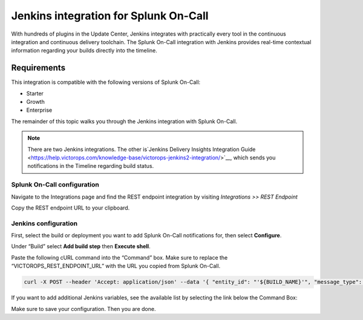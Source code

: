.. _jenkins-spoc:

Jenkins integration for Splunk On-Call
***************************************************

.. meta::
    :description: Configure the Jenkins integration for Splunk On-Call.

With hundreds of plugins in the Update Center, Jenkins integrates with
practically every tool in the continuous integration and continuous
delivery toolchain. The Splunk On-Call integration with Jenkins provides
real-time contextual information regarding your builds directly into the
timeline. 

Requirements
==================

This integration is compatible with the following versions of Splunk On-Call:

- Starter
- Growth
- Enterprise


The remainder of this topic walks you through the Jenkins integration with Splunk On-Call.

.. note::
   There are two Jenkins integrations. The other is`Jenkins Delivery
   Insights Integration
   Guide <https://help.victorops.com/knowledge-base/victorops-jenkins2-integration/>`__,
   which sends you notifications in the Timeline regarding build status.

Splunk On-Call configuration
------------------------------

Navigate to the Integrations page and find the REST endpoint integration
by visiting *Integrations >> REST Endpoint*

Copy the REST endpoint URL to your clipboard.

.. image:: /_images/spoc/rest-final.png

Jenkins configuration
------------------------

First, select the build or deployment you want to add Splunk On-Call notifications for, then select **Configure**.

.. image:: /_images/spoc/jenkins4.png
   :alt: jenkins4

   jenkins4

Under “Build” select **Add build step** then **Execute shell**.

.. image:: /_images/spoc/jenkins5.png
   :alt: jenkins5

   jenkins5

Paste the following cURL command into the “Command” box. Make sure to
replace the “VICTOROPS_REST_ENDPOINT_URL” with the URL you copied from
Splunk On-Call.

.. code-block:: none

   curl -X POST --header 'Accept: application/json' --data '{ "entity_id": "'${BUILD_NAME}'", "message_type": "INFO", "state_message": "Jenkins Build: '${BUILD_DISPLAY_NAME}' is underway", "BUILD_ID": "'${BUILD_ID}'" }' '**VICTOROPS_REST_ENDPOINT_URL**'


If you want to add additional Jenkins variables, see the available list by selecting the link below the Command Box:

.. image:: /_images/spoc/jenkins6.png
   :alt: jenkins6

   jenkins6

Make sure to save your configuration. Then you are done.
